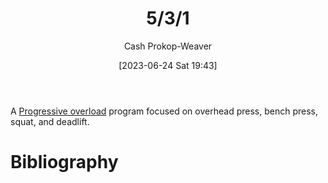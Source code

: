 :PROPERTIES:
:ID:       14049321-7c6d-4b23-a15f-02d2192bbeb8
:LAST_MODIFIED: [2023-09-05 Tue 20:17]
:END:
#+title: 5/3/1
#+hugo_custom_front_matter: :slug "14049321-7c6d-4b23-a15f-02d2192bbeb8"
#+author: Cash Prokop-Weaver
#+date: [2023-06-24 Sat 19:43]
#+filetags: :concept:

A [[id:07bbf4c0-e3bb-4689-9009-2cdb0404944d][Progressive overload]] program focused on overhead press, bench press, squat, and deadlift.

* Flashcards :noexport:
* Bibliography
#+print_bibliography:
